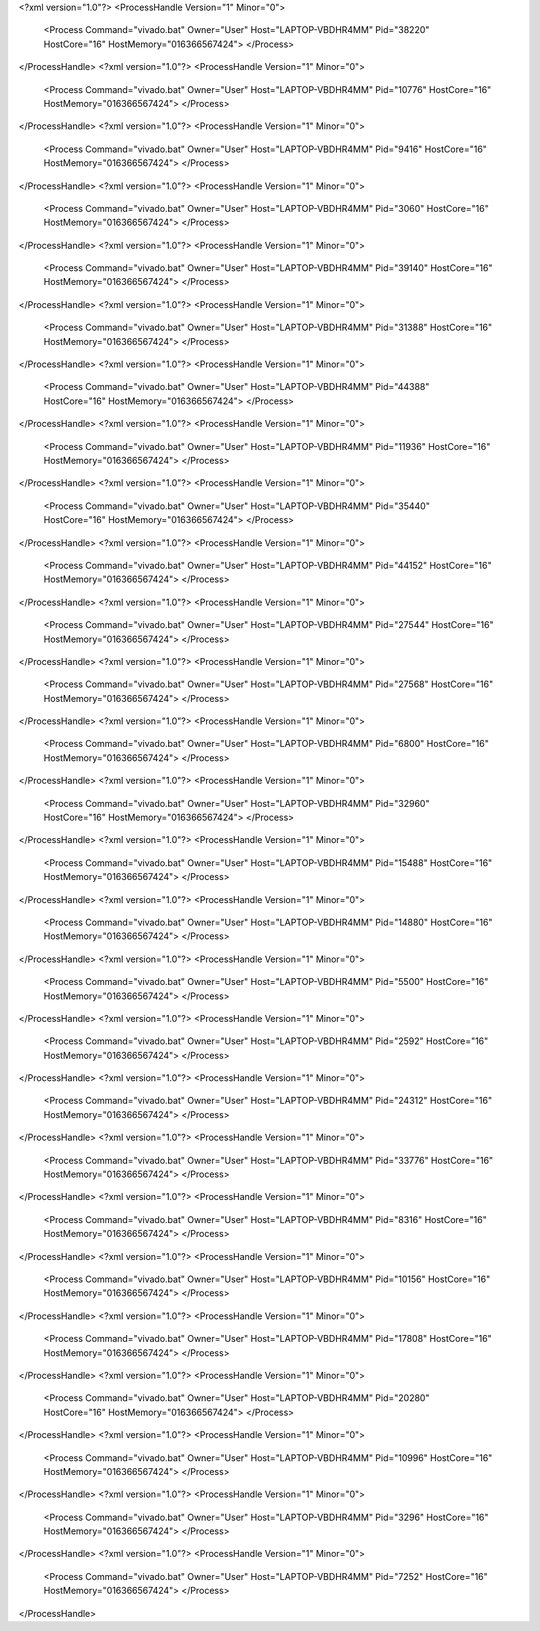 <?xml version="1.0"?>
<ProcessHandle Version="1" Minor="0">
    <Process Command="vivado.bat" Owner="User" Host="LAPTOP-VBDHR4MM" Pid="38220" HostCore="16" HostMemory="016366567424">
    </Process>
</ProcessHandle>
<?xml version="1.0"?>
<ProcessHandle Version="1" Minor="0">
    <Process Command="vivado.bat" Owner="User" Host="LAPTOP-VBDHR4MM" Pid="10776" HostCore="16" HostMemory="016366567424">
    </Process>
</ProcessHandle>
<?xml version="1.0"?>
<ProcessHandle Version="1" Minor="0">
    <Process Command="vivado.bat" Owner="User" Host="LAPTOP-VBDHR4MM" Pid="9416" HostCore="16" HostMemory="016366567424">
    </Process>
</ProcessHandle>
<?xml version="1.0"?>
<ProcessHandle Version="1" Minor="0">
    <Process Command="vivado.bat" Owner="User" Host="LAPTOP-VBDHR4MM" Pid="3060" HostCore="16" HostMemory="016366567424">
    </Process>
</ProcessHandle>
<?xml version="1.0"?>
<ProcessHandle Version="1" Minor="0">
    <Process Command="vivado.bat" Owner="User" Host="LAPTOP-VBDHR4MM" Pid="39140" HostCore="16" HostMemory="016366567424">
    </Process>
</ProcessHandle>
<?xml version="1.0"?>
<ProcessHandle Version="1" Minor="0">
    <Process Command="vivado.bat" Owner="User" Host="LAPTOP-VBDHR4MM" Pid="31388" HostCore="16" HostMemory="016366567424">
    </Process>
</ProcessHandle>
<?xml version="1.0"?>
<ProcessHandle Version="1" Minor="0">
    <Process Command="vivado.bat" Owner="User" Host="LAPTOP-VBDHR4MM" Pid="44388" HostCore="16" HostMemory="016366567424">
    </Process>
</ProcessHandle>
<?xml version="1.0"?>
<ProcessHandle Version="1" Minor="0">
    <Process Command="vivado.bat" Owner="User" Host="LAPTOP-VBDHR4MM" Pid="11936" HostCore="16" HostMemory="016366567424">
    </Process>
</ProcessHandle>
<?xml version="1.0"?>
<ProcessHandle Version="1" Minor="0">
    <Process Command="vivado.bat" Owner="User" Host="LAPTOP-VBDHR4MM" Pid="35440" HostCore="16" HostMemory="016366567424">
    </Process>
</ProcessHandle>
<?xml version="1.0"?>
<ProcessHandle Version="1" Minor="0">
    <Process Command="vivado.bat" Owner="User" Host="LAPTOP-VBDHR4MM" Pid="44152" HostCore="16" HostMemory="016366567424">
    </Process>
</ProcessHandle>
<?xml version="1.0"?>
<ProcessHandle Version="1" Minor="0">
    <Process Command="vivado.bat" Owner="User" Host="LAPTOP-VBDHR4MM" Pid="27544" HostCore="16" HostMemory="016366567424">
    </Process>
</ProcessHandle>
<?xml version="1.0"?>
<ProcessHandle Version="1" Minor="0">
    <Process Command="vivado.bat" Owner="User" Host="LAPTOP-VBDHR4MM" Pid="27568" HostCore="16" HostMemory="016366567424">
    </Process>
</ProcessHandle>
<?xml version="1.0"?>
<ProcessHandle Version="1" Minor="0">
    <Process Command="vivado.bat" Owner="User" Host="LAPTOP-VBDHR4MM" Pid="6800" HostCore="16" HostMemory="016366567424">
    </Process>
</ProcessHandle>
<?xml version="1.0"?>
<ProcessHandle Version="1" Minor="0">
    <Process Command="vivado.bat" Owner="User" Host="LAPTOP-VBDHR4MM" Pid="32960" HostCore="16" HostMemory="016366567424">
    </Process>
</ProcessHandle>
<?xml version="1.0"?>
<ProcessHandle Version="1" Minor="0">
    <Process Command="vivado.bat" Owner="User" Host="LAPTOP-VBDHR4MM" Pid="15488" HostCore="16" HostMemory="016366567424">
    </Process>
</ProcessHandle>
<?xml version="1.0"?>
<ProcessHandle Version="1" Minor="0">
    <Process Command="vivado.bat" Owner="User" Host="LAPTOP-VBDHR4MM" Pid="14880" HostCore="16" HostMemory="016366567424">
    </Process>
</ProcessHandle>
<?xml version="1.0"?>
<ProcessHandle Version="1" Minor="0">
    <Process Command="vivado.bat" Owner="User" Host="LAPTOP-VBDHR4MM" Pid="5500" HostCore="16" HostMemory="016366567424">
    </Process>
</ProcessHandle>
<?xml version="1.0"?>
<ProcessHandle Version="1" Minor="0">
    <Process Command="vivado.bat" Owner="User" Host="LAPTOP-VBDHR4MM" Pid="2592" HostCore="16" HostMemory="016366567424">
    </Process>
</ProcessHandle>
<?xml version="1.0"?>
<ProcessHandle Version="1" Minor="0">
    <Process Command="vivado.bat" Owner="User" Host="LAPTOP-VBDHR4MM" Pid="24312" HostCore="16" HostMemory="016366567424">
    </Process>
</ProcessHandle>
<?xml version="1.0"?>
<ProcessHandle Version="1" Minor="0">
    <Process Command="vivado.bat" Owner="User" Host="LAPTOP-VBDHR4MM" Pid="33776" HostCore="16" HostMemory="016366567424">
    </Process>
</ProcessHandle>
<?xml version="1.0"?>
<ProcessHandle Version="1" Minor="0">
    <Process Command="vivado.bat" Owner="User" Host="LAPTOP-VBDHR4MM" Pid="8316" HostCore="16" HostMemory="016366567424">
    </Process>
</ProcessHandle>
<?xml version="1.0"?>
<ProcessHandle Version="1" Minor="0">
    <Process Command="vivado.bat" Owner="User" Host="LAPTOP-VBDHR4MM" Pid="10156" HostCore="16" HostMemory="016366567424">
    </Process>
</ProcessHandle>
<?xml version="1.0"?>
<ProcessHandle Version="1" Minor="0">
    <Process Command="vivado.bat" Owner="User" Host="LAPTOP-VBDHR4MM" Pid="17808" HostCore="16" HostMemory="016366567424">
    </Process>
</ProcessHandle>
<?xml version="1.0"?>
<ProcessHandle Version="1" Minor="0">
    <Process Command="vivado.bat" Owner="User" Host="LAPTOP-VBDHR4MM" Pid="20280" HostCore="16" HostMemory="016366567424">
    </Process>
</ProcessHandle>
<?xml version="1.0"?>
<ProcessHandle Version="1" Minor="0">
    <Process Command="vivado.bat" Owner="User" Host="LAPTOP-VBDHR4MM" Pid="10996" HostCore="16" HostMemory="016366567424">
    </Process>
</ProcessHandle>
<?xml version="1.0"?>
<ProcessHandle Version="1" Minor="0">
    <Process Command="vivado.bat" Owner="User" Host="LAPTOP-VBDHR4MM" Pid="3296" HostCore="16" HostMemory="016366567424">
    </Process>
</ProcessHandle>
<?xml version="1.0"?>
<ProcessHandle Version="1" Minor="0">
    <Process Command="vivado.bat" Owner="User" Host="LAPTOP-VBDHR4MM" Pid="7252" HostCore="16" HostMemory="016366567424">
    </Process>
</ProcessHandle>
